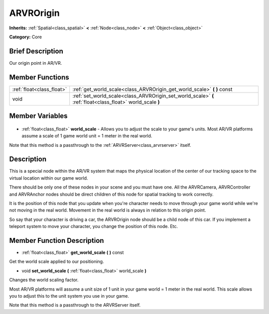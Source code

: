 .. Generated automatically by doc/tools/makerst.py in Godot's source tree.
.. DO NOT EDIT THIS FILE, but the ARVROrigin.xml source instead.
.. The source is found in doc/classes or modules/<name>/doc_classes.

.. _class_ARVROrigin:

ARVROrigin
==========

**Inherits:** :ref:`Spatial<class_spatial>` **<** :ref:`Node<class_node>` **<** :ref:`Object<class_object>`

**Category:** Core

Brief Description
-----------------

Our origin point in AR/VR.

Member Functions
----------------

+----------------------------+------------------------------------------------------------------------------------------------------------+
| :ref:`float<class_float>`  | :ref:`get_world_scale<class_ARVROrigin_get_world_scale>` **(** **)** const                                 |
+----------------------------+------------------------------------------------------------------------------------------------------------+
| void                       | :ref:`set_world_scale<class_ARVROrigin_set_world_scale>` **(** :ref:`float<class_float>` world_scale **)** |
+----------------------------+------------------------------------------------------------------------------------------------------------+

Member Variables
----------------

  .. _class_ARVROrigin_world_scale:

- :ref:`float<class_float>` **world_scale** - Allows you to adjust the scale to your game's units. Most AR/VR platforms assume a scale of 1 game world unit = 1 meter in the real world.

Note that this method is a passthrough to the :ref:`ARVRServer<class_arvrserver>` itself.


Description
-----------

This is a special node within the AR/VR system that maps the physical location of the center of our tracking space to the virtual location within our game world.

There should be only one of these nodes in your scene and you must have one. All the ARVRCamera, ARVRController and ARVRAnchor nodes should be direct children of this node for spatial tracking to work correctly.

It is the position of this node that you update when you're character needs to move through your game world while we're not moving in the real world. Movement in the real world is always in relation to this origin point.

So say that your character is driving a car, the ARVROrigin node should be a child node of this car. If you implement a teleport system to move your character, you change the position of this node. Etc.

Member Function Description
---------------------------

.. _class_ARVROrigin_get_world_scale:

- :ref:`float<class_float>` **get_world_scale** **(** **)** const

Get the world scale applied to our positioning.

.. _class_ARVROrigin_set_world_scale:

- void **set_world_scale** **(** :ref:`float<class_float>` world_scale **)**

Changes the world scaling factor.

Most AR/VR platforms will assume a unit size of 1 unit in your game world = 1 meter in the real world. This scale allows you to adjust this to the unit system you use in your game. 

Note that this method is a passthrough to the ARVRServer itself.


